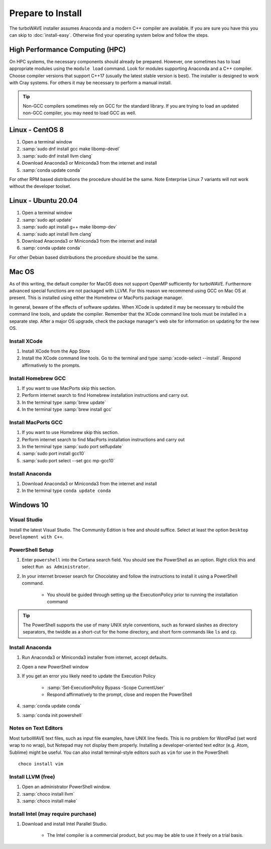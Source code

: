 Prepare to Install
//////////////////

The turboWAVE installer assumes Anaconda and a modern C++ compiler are available.  If you are sure you have this you can skip to :doc:`install-easy`.  Otherwise find your operating system below and follow the steps.

High Performance Computing (HPC)
================================

On HPC systems, the necessary components should already be prepared.  However, one sometimes has to load appropriate modules using the ``module load`` command.  Look for modules supporting Anaconda and a C++ compiler.  Choose compiler versions that support C++17 (usually the latest stable version is best).  The installer is designed to work with Cray systems.  For others it may be necessary to perform a manual install.

.. tip::

	Non-GCC compilers sometimes rely on GCC for the standard library.  If you are trying to load an updated non-GCC compiler, you may need to load GCC as well.

Linux - CentOS 8
================

#. Open a terminal window
#. :samp:`sudo dnf install gcc make libomp-devel`
#. :samp:`sudo dnf install llvm clang`
#. Download Anaconda3 or Miniconda3 from the internet and install
#. :samp:`conda update conda`

For other RPM based distributions the procedure should be the same.  Note Enterprise Linux 7 variants will not work without the developer toolset.

Linux - Ubuntu 20.04
====================

#. Open a terminal window
#. :samp:`sudo apt update`
#. :samp:`sudo apt install g++ make libomp-dev`
#. :samp:`sudo apt install llvm clang`
#. Download Anaconda3 or Miniconda3 from the internet and install
#. :samp:`conda update conda`

For other Debian based distributions the procedure should be the same.


Mac OS
======

As of this writing, the default compiler for MacOS does not support OpenMP sufficiently for turboWAVE. Furthermore advanced special functions are not packaged with LLVM.  For this reason we recommend using GCC on Mac OS at present.  This is installed using either the Homebrew or MacPorts package manager.

In general, beware of the effects of software updates.  When XCode is updated it may be necessary to rebuild the command line tools, and update the compiler.  Remember that the XCode command line tools must be installed in a separate step.  After a major OS upgrade, check the package manager's web site for information on updating for the new OS.

Install XCode
-------------

#. Install XCode from the App Store
#. Install the XCode command line tools.  Go to the terminal and type :samp:`xcode-select --install`.  Respond affirmatively to the prompts.

Install Homebrew GCC
--------------------

#. If you want to use MacPorts skip this section.
#. Perform internet search to find Homebrew installation instructions and carry out.
#. In the terminal type :samp:`brew update`
#. In the terminal type :samp:`brew install gcc`

Install MacPorts GCC
--------------------

#. If you want to use Homebrew skip this section.
#. Perform internet search to find MacPorts installation instructions and carry out
#. In the terminal type :samp:`sudo port selfupdate`
#. :samp:`sudo port install gcc10`
#. :samp:`sudo port select --set gcc mp-gcc10`

Install Anaconda
----------------

#. Download Anaconda3 or Miniconda3 from the internet and install
#. In the terminal type ``conda update conda``

Windows 10
==========

Visual Studio
-------------

Install the latest Visual Studio.  The Community Edition is free and should suffice.  Select at least the option ``Desktop Development with C++``.

PowerShell Setup
----------------

#. Enter ``powershell`` into the Cortana search field.  You should see the PowerShell as an option.  Right click this and select ``Run as Administrator``.
#. In your internet browser search for Chocolatey and follow the instructions to install it using a PowerShell command.

	* You should be guided through setting up the ExecutionPolicy prior to running the installation command

.. tip::

	The PowerShell supports the use of many UNIX style conventions, such as forward slashes as directory separators, the twiddle as a short-cut for the home directory, and short form commands like ``ls`` and ``cp``.

Install Anaconda
----------------

#. Run Anaconda3 or Miniconda3 installer from internet, accept defaults.
#. Open a new PowerShell window
#. If you get an error you likely need to update the Execution Policy

	* :samp:`Set-ExecutionPolicy Bypass -Scope CurrentUser`
	* Respond affirmatively to the prompt, close and reopen the PowerShell

#. :samp:`conda update conda`
#. :samp:`conda init powershell`

Notes on Text Editors
----------------------

Most turboWAVE text files, such as input file examples, have UNIX line feeds.  This is no problem for WordPad (set word wrap to no wrap), but Notepad may not display them properly.  Installing a developer-oriented text editor (e.g. Atom, Sublime) might be useful.  You can also install terminal-style editors such as ``vim`` for use in the PowerShell::

	choco install vim

Install LLVM (free)
-------------------

#. Open an administrator PowerShell window.
#. :samp:`choco install llvm`
#. :samp:`choco install make`

Install Intel (may require purchase)
------------------------------------

#. Download and install Intel Parallel Studio.

	* The Intel compiler is a commercial product, but you may be able to use it freely on a trial basis.
